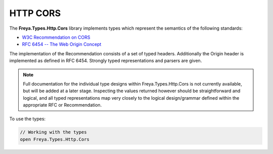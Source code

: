HTTP CORS
=========

The **Freya.Types.Http.Cors** library implements types which represent the semantics of the following standards:

* `W3C Recommendation on CORS <http://www.w3.org/TR/2014/REC-cors-20140116>`_
* `RFC 6454 -- The Web Origin Concept <http://tools.ietf.org/html/rfc6454>`_
  
The implementation of the Recommendation consists of a set of typed headers. Additionally the Origin header is implemented as defined in RFC 6454. Strongly typed representations and parsers are given.

.. note::

   Full documentation for the individual type designs within Freya.Types.Http.Cors is not currently available, but will be added at a later stage. Inspecting the values returned however should be straightforward and logical, and all typed representations map very closely to the logical design/grammar defined within the appropriate RFC or Recommendation.
   
To use the types:

.. code-block:: fsharp

   // Working with the types
   open Freya.Types.Http.Cors
